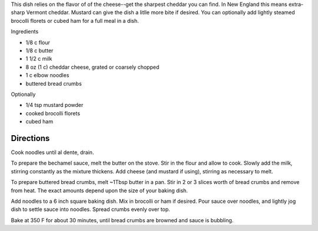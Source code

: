 .. title: Macaroni and cheese
.. date: 2016-12-07 02:09:53 UTC+02:00
.. tags: 
.. category: 
.. link: 
.. description: 
.. previewimage: 


This dish relies on the flavor of of the cheese--get the sharpest cheddar you can find. In New England this means extra-sharp Vermont cheddar. Mustard can give the dish a litlle more bite if desired. You can optionally add lightly steamed brocolli florets or cubed ham for a full meal in a dish.

Ingredients

* 1/8 c flour
* 1/8 c butter
* 1 1/2 c milk
* 8 oz (1 c) cheddar cheese, grated or coarsely chopped
* 1 c elbow noodles
* buttered bread crumbs

Optionally

* 1/4 tsp mustard powder
* cooked brocolli florets
* cubed ham


Directions
==========

Cook noodles until al dente, drain.

To prepare the bechamel sauce, melt the butter on the stove. Stir in the flour and allow to cook. Slowly add the milk, stirring constantly as the mixture thickens. Add cheese (and mustard if using), stirring as necessary to melt.

To prepare buttered bread crumbs, melt ~1Tbsp butter in a pan. Stir in 2 or 3 slices worth of bread crumbs and remove from heat. The exact amounts depend upon the size of your baking dish.

Add noodles to a 6 inch square baking dish. Mix in brocolli or ham if desired. Pour sauce over noodles, and lightly jog dish to settle sauce into noodles. Spread crumbs evenly over top.

Bake at 350 F for about 30 minutes, until bread crumbs are browned and sauce is bubbling.

